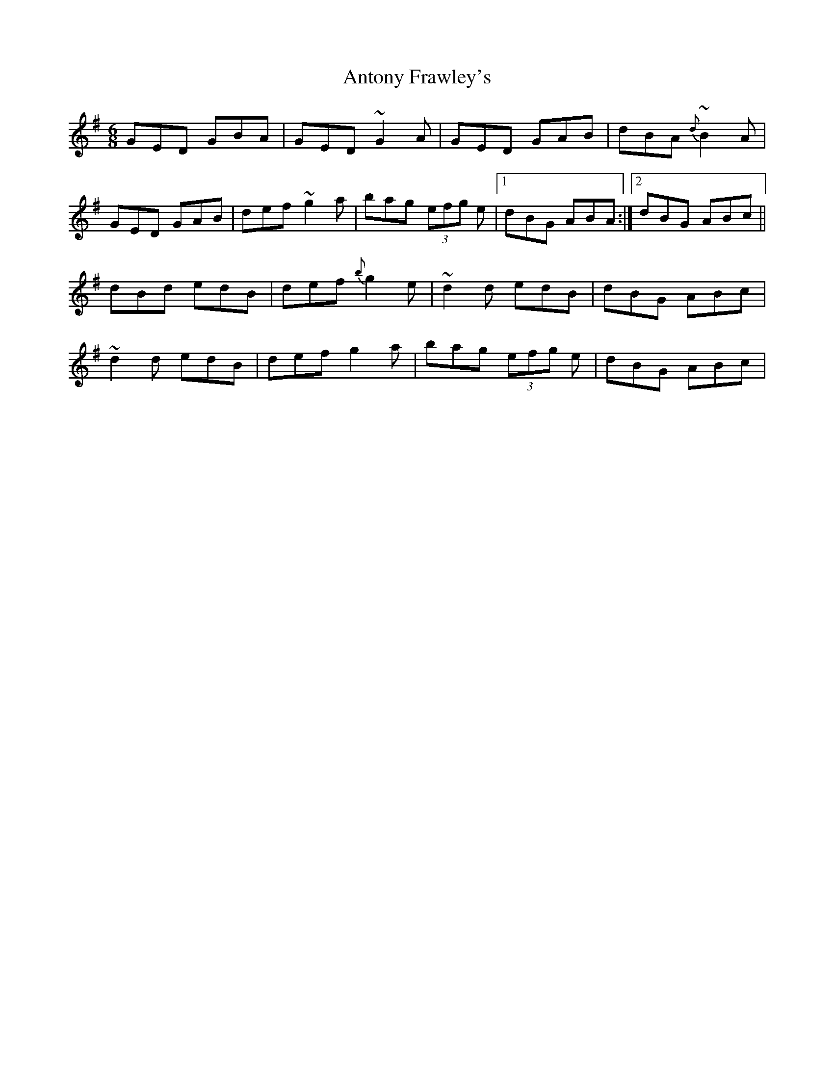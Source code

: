 X: 1
T: Antony Frawley's
Z: kiwi
S: https://thesession.org/tunes/2467#setting2467
R: jig
M: 6/8
L: 1/8
K: Gmaj
GED GBA|GED ~G2A|GED GAB|dBA{d}~B2A|
GED GAB|def ~g2a|bag (3efg e|1dBG ABA:|2dBG ABc||
dBd edB|def {b}g2e|~d2d edB|dBG ABc|
~d2d edB|def g2a|bag (3efg e|dBG ABc|
